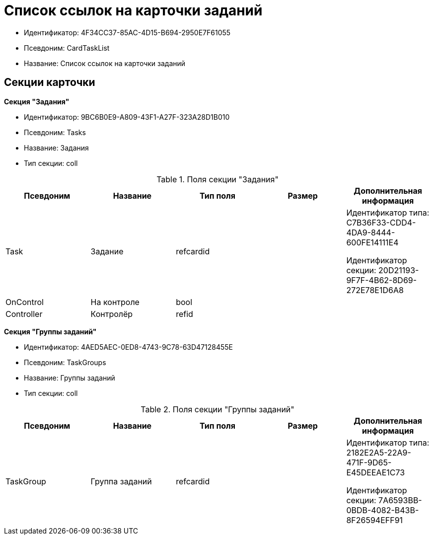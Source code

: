 = Список ссылок на карточки заданий

* Идентификатор: 4F34CC37-85AC-4D15-B694-2950E7F61055
* Псевдоним: CardTaskList
* Название: Список ссылок на карточки заданий

== Секции карточки

*Секция "Задания"*

* Идентификатор: 9BC6B0E9-A809-43F1-A27F-323A28D1B010
* Псевдоним: Tasks
* Название: Задания
* Тип секции: coll

.Поля секции "Задания"
[width="100%",cols="20%,20%,20%,20%,20%",options="header"]
|===
|Псевдоним |Название |Тип поля |Размер |Дополнительная информация
|Task |Задание |refcardid | a|
Идентификатор типа: C7B36F33-CDD4-4DA9-8444-600FE14111E4

Идентификатор секции: 20D21193-9F7F-4B62-8D69-272E78E1D6A8

|OnControl |На контроле |bool | |
|Controller |Контролёр |refid | |
|===

*Секция "Группы заданий"*

* Идентификатор: 4AED5AEC-0ED8-4743-9C78-63D47128455E
* Псевдоним: TaskGroups
* Название: Группы заданий
* Тип секции: coll

.Поля секции "Группы заданий"
[width="100%",cols="20%,20%,20%,20%,20%",options="header"]
|===
|Псевдоним |Название |Тип поля |Размер |Дополнительная информация
|TaskGroup |Группа заданий |refcardid | a|
Идентификатор типа: 2182E2A5-22A9-471F-9D65-E45DEEAE1C73

Идентификатор секции: 7A6593BB-0BDB-4082-B43B-8F26594EFF91

|===
